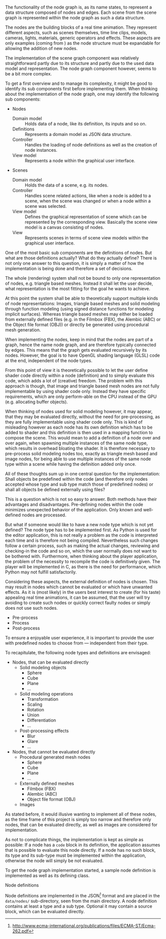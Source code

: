 The functionality of the node graph is, as its name states, to represent a data
structure composed of nodes and edges. Each scene from the scene graph is
represented within the node graph as such a data structure.

The nodes are the building blocks of a real time animation. They represent
different aspects, such as scenes themselves, time line clips, models, cameras,
lights, materials, generic operators and effects. These aspects are only examples
(coming from \cite[p. 30 and 31]{osterwalder_qde_2016}) as the node structure
must be expandable for allowing the addition of new nodes.

The implementation of the scene graph component was relatively straightforward
partly due to its structure and partly due to the used data model and
representation. The node graph component however, seems to be a bit more complex.

To get a first overview and to manage its complexity, it might be good to
identify its sub components first before implementing them.
When thinking about the implementation of the node graph, one may identify the
following sub components:

- Nodes
  - Domain model :: Holds data of a node, like its definition, its inputs and so
                    on.
  - Definitions  :: Represents a domain model as JSON data structure.
  - Controller   :: Handles the loading of node definitions as well as the
                    creation of node instances.
  - View model   :: Represents a node within the graphical user interface.
- Scenes
  - Domain model :: Holds the data of a scene, e.g. its nodes.
  - Controller   :: Handles scene related actions, like when a node is added to
                    a scene, when the scene was changed or when a node within a
                    scene was selected.
  - View model   :: Defines the graphical representation of scene which can be
                    represented by the corresponding view. Basically the scene
                    view model is a canvas consisting of nodes.
  - View         :: Represents scenes in terms of scene view models within the
                    graphical user interface.

One of the most basic sub components are the definitions of nodes. But what are
those definitions actually? What do they actually define? There is not only one
answer to this question, it is simply a matter of how the implementation is
being done and therefore a set of decisions.

The whole (rendering) system shall not be bound to only one representation of
nodes, e.g. triangle based meshes. Instead it shall let the user decide, what
representation is the most fitting for the goal he wants to achieve.

At this point the system shall be able to theoretically support multiple kinds of
node representations: Images, triangle based meshes and solid modeling through
function modeling (using signed distance functions for modeling implicit
surfaces). Whereas triangle based meshes may either be loaded from externally
defined files (e.g. in the Filmbox (FBX), the Alembic (ABC) or the Object file
format (OBJ)) or directly be generated using procedural mesh generation.

# Implementing all of the mentioned methodologies for representing nodes is not
# realistic within the time frame of this project, therefore only images and solid
# modeling will be implemented.

When implementing the nodes, keep in mind that the nodes are part of a graph,
hence the name node graph, and are therefore typically connected by edges. This
means that the graph gets evaluated recursively by its nodes. However, the goal
is to have OpenGL shading language (GLSL) code at the end, independent of the
node types.

From this point of view it is theoretically possible to let the user define shader
code directly within a node (definition) and to simply evaluate this code, which
adds a lot of (creative) freedom. The problem with this approach is though, that
image and triangle based mesh nodes are not fully implementable by using shader
code only. Instead they have specific requirements, which are only perform-able
on the CPU instead of the GPU (e.g. allocating buffer objects).

When thinking of nodes used for solid modeling however, it may appear, that they
may be evaluated directly, without the need for pre-processing, as they are
fully implementable using shader code only. This is kind of misleading however
as each node has its own definition which has to be added to shader and this
definition is then used in a mapping function to compose the scene. This would
mean to add a definition of a node over and over again, when spawning multiple
instances of the same node type, which results in overhead bloating the shader.
It is therefore necessary to pre-process solid modeling nodes too, exactly as
triangle mesh based and image nodes, for being able to use multiple instances of
the same node type within a scene while having the definition added only once.

All of these thoughts sum up in one central question for the implementation:
Shall objects be predefined within the code (and therefore only nodes accepted
whose type and sub type match those of predefined nodes) or shall all objects be
defined externally using files?

This is a question which is not so easy to answer. Both methods have their
advantages and disadvantages. Pre-defining nodes within the code minimizes
unexpected behavior of the application. Only known and well-defined nodes are
processed.

But what if someone would like to have a new node type which is not yet defined?
The node type has to be implemented first. As Python is used for the editor
application, this is not really a problem as the code is interpreted each time
and is therefore not being compiled. Nevertheless such changes follow a certain
process, such as making the actual changes, reviewing and checking-in the code
and so on, which the user normally does not want to be bothered with.
Furthermore, when thinking about the player application, the problem of the
necessity to recompile the code is definitively given. The player will be
implemented in C, as there is the need for performance, which Python may not
fulfill satisfactorily.

Considering these aspects, the external definition of nodes is chosen. This may
result in nodes which cannot be evaluated or which have unwanted effects. As it
is (most likely) in the users best interest to create (for his taste) appealing
real time animations, it can be assumed, that the user will try avoiding to
create such nodes or quickly correct faulty nodes or simply does not use such nodes.

- Pre-process
- Process
- Post-process

To ensure a enjoyable user experience, it is important to provide the user with
predefined nodes to choose from --- independent from their type.

To recapitulate, the following node types and definitions are envisaged:

- Nodes, that can be evaluated directly
  - Solid modeling objects
    - Sphere
    - Cube
    - Plane
    - ...
  - Solid modeling operations
    - Transformation
    - Scaling
    - Rotation
    - Union
    - Differentiation
    - ...
  - Post-processing effects
    - Blur
    - Glare
    - ...
- Nodes, that cannot be evaluated directly
  - Procedural generated mesh nodes
    - Sphere
    - Cube
    - Plane
    - ...
  - Externally defined meshes
    - Filmbox (FBX)
    - Alembic (ABC)
    - Object file format (OBJ)
  - Images

As stated before, it would illusive wanting to implement all of these nodes, as
the time frame of this project is simply too narrow and therefore only nodes,
that can be evaluated directly, as well as images are considered for
implementation.

As not to complicate things, the implementation is kept as simple as
possible: If a node has a =code= block in its definition, the application
assumes that is possible to evaluate this node directly. If a node has no such
block, its type and its sub-type must be implemented within the application,
otherwise the node will simply be not evaluated.

To get the node graph implementation started, a sample node definition is
implemented as well as its defining class.

**** Node definitions

Node definitions are implemented in the
JSON[fn:9d5e4e40b523c9e:http://www.ecma-international.org/publications/files/ECMA-ST/Ecma-262.pdf]
format and are placed in the =data/nodes/= sub-directory, seen from the main
directory. A node definition contains at least a type and a sub type. Optional
it may contain a source block, which can be evaluated directly.
